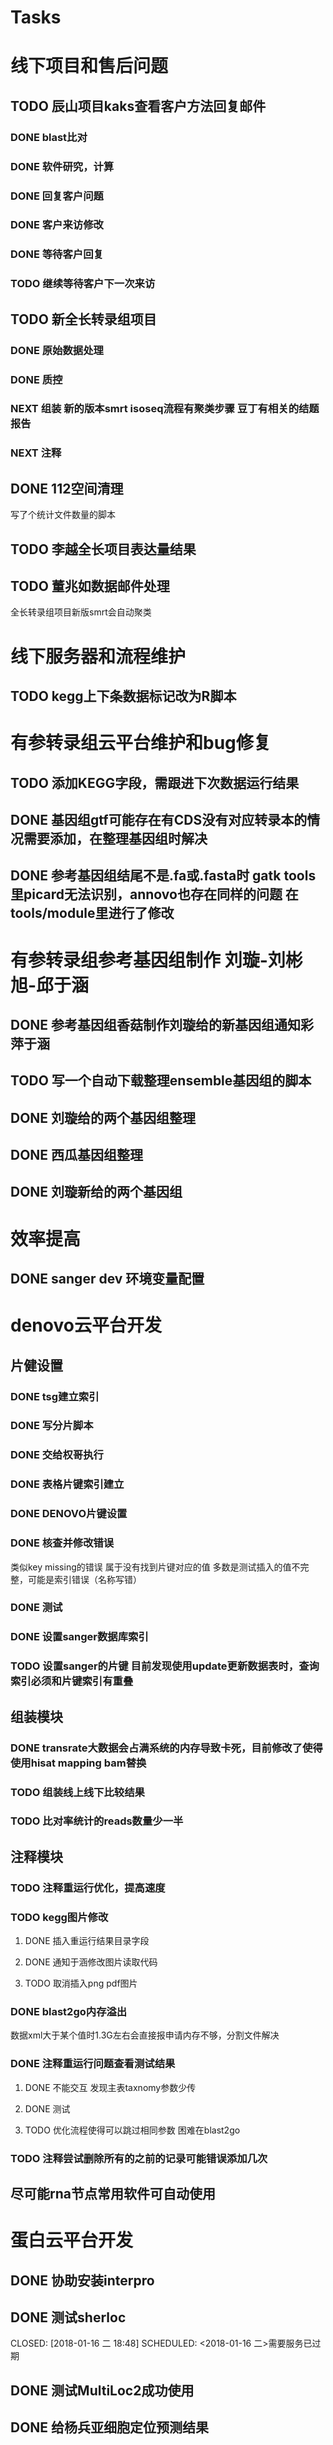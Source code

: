 #+TAGS: { @Office(o) @Home(h) @Call(c) @Way(w) @Lunchtime(l) @GYM(g) @Other(x)}
#+TAGS:
* Tasks

* 线下项目和售后问题
** TODO 辰山项目kaks查看客户方法回复邮件
   SCHEDULED: <2018-01-08 一>
*** DONE blast比对
    CLOSED: [2018-01-26 五 20:49]
    :LOGBOOK:
    - State "DONE"       from "NEXT"       [2018-01-26 五 20:49]
    :END:
*** DONE 软件研究，计算
    CLOSED: [2018-01-26 五 20:49]
    :LOGBOOK:
    - State "DONE"       from "NEXT"       [2018-01-26 五 20:49]
    - State "NEXT"       from "DONE"       [2018-01-26 五 20:49]
    - State "DONE"       from "NEXT"       [2018-01-26 五 20:49]
    :END:

*** DONE 回复客户问题
    CLOSED: [2018-01-26 五 20:49]
    :LOGBOOK:
    - State "DONE"       from "PROJECT"    [2018-01-26 五 20:49]
    - State "PROJECT"    from "DONE"       [2018-01-26 五 20:49]
    - State "DONE"       from "NEXT"       [2018-01-26 五 20:49]
    :END:
*** DONE 客户来访修改
    CLOSED: [2018-02-02 五 18:29] SCHEDULED: <2018-01-29 三>
    :LOGBOOK:
    - State "DONE"       from "NEXT"       [2018-02-02 五 18:29]
    :END:

*** DONE 等待客户回复
    CLOSED: [2018-02-08 四 18:44]
    :LOGBOOK:
    - State "DONE"       from "NEXT"       [2018-02-08 四 18:44]
    :END:
*** TODO 继续等待客户下一次来访
** TODO 新全长转录组项目
   DEADLINE: <2018-02-07 三>
*** DONE 原始数据处理
    CLOSED: [2018-01-15 一 18:31]
    :LOGBOOK:
    - State "DONE"       from "NEXT"       [2018-01-15 一 18:31]
    :END:
    :PROPERTIES:
    :ARCHIVE_TIME: 2018-01-24 三 20:26
    :ARCHIVE_FILE: ~/work/GTD/todo.org
    :ARCHIVE_OLPATH: 线下项目和售后问题
    :ARCHIVE_CATEGORY: todo
    :ARCHIVE_TODO: DONE
    :END:
*** DONE 质控
    CLOSED: [2018-02-12 一 22:44] SCHEDULED: <2018-01-29 一>
    :LOGBOOK:
    - State "DONE"       from "NEXT"       [2018-02-12 一 22:44]
    :END:
*** NEXT 组装 新的版本smrt isoseq流程有聚类步骤 豆丁有相关的结题报告
*** NEXT 注释


** DONE 112空间清理
   CLOSED: [2018-02-08 四 18:46] SCHEDULED: <2018-02-09 五>
   :LOGBOOK:
   - State "DONE"       from "NEXT"       [2018-02-08 四 18:46]
   :END:
   写了个统计文件数量的脚本
** TODO 李越全长项目表达量结果
   SCHEDULED: <2018-01-30 二> DEADLINE: <2018-01-26 五>

** TODO 董兆如数据邮件处理
   SCHEDULED: <2018-02-02 五>

  全长转录组项目新版smrt会自动聚类
* 线下服务器和流程维护

** TODO kegg上下条数据标记改为R脚本
   SCHEDULED: <2018-02-08 四> DEADLINE: <2018-01-05 五>


* 有参转录组云平台维护和bug修复

** TODO 添加KEGG字段，需跟进下次数据运行结果

** DONE 基因组gtf可能存在有CDS没有对应转录本的情况需要添加，在整理基因组时解决
   CLOSED: [2018-02-12 一 22:42]
   :LOGBOOK:
   - State "DONE"       from "NEXT"       [2018-02-12 一 22:42]
   :END:

** DONE 参考基因组结尾不是.fa或.fasta时 gatk tools里picard无法识别，annovo也存在同样的问题 在tools/module里进行了修改
   CLOSED: [2018-02-12 一 22:43]
   :LOGBOOK:
   - State "DONE"       from "NEXT"       [2018-02-12 一 22:43]
   :END:
* 有参转录组参考基因组制作 刘璇-刘彬旭-邱于涵
** DONE 参考基因组香菇制作刘璇给的新基因组通知彩萍于涵
   CLOSED: [2018-02-01 四 20:09] SCHEDULED: <2018-01-29 一> DEADLINE: <2018-01-13 六>
   :LOGBOOK:
   - State "DONE"       from "NEXT"       [2018-02-01 四 20:09]
   :END:
** TODO 写一个自动下载整理ensemble基因组的脚本
   SCHEDULED: <2018-01-29 一>
** DONE 刘璇给的两个基因组整理
   CLOSED: [2018-02-01 四 20:09] SCHEDULED: <2018-01-29 一>
   :LOGBOOK:
   - State "DONE"       from "NEXT"       [2018-02-01 四 20:09]
   :END:
** DONE 西瓜基因组整理
   CLOSED: [2018-02-01 四 20:09] SCHEDULED: <2018-01-29 一>
   :LOGBOOK:
   - State "DONE"       from "NEXT"       [2018-02-01 四 20:09]
   :END:

** DONE 刘璇新给的两个基因组
   CLOSED: [2018-02-08 四 18:46]
   :LOGBOOK:
   - State "DONE"       from "NEXT"       [2018-02-08 四 18:46]
   :END:
* 效率提高
** DONE sanger dev 环境变量配置
   SCHEDULED: <2017-11-30 Thu>

* denovo云平台开发
  SCHEDULED: <2017-11-16 Thu>

** 片健设置
*** DONE tsg建立索引
    CLOSED: [2018-01-24 三 20:00]
    :LOGBOOK:
    - State "DONE"       from "NEXT"       [2018-01-24 三 20:00]
    :END:
    :PROPERTIES:
    :ARCHIVE_TIME: 2018-01-24 三 20:26
    :ARCHIVE_FILE: ~/work/GTD/todo.org
    :ARCHIVE_OLPATH: denovo云平台开发/组装模块/DENOVO片键设置
    :ARCHIVE_CATEGORY: todo
    :ARCHIVE_TODO: DONE
    :END:

*** DONE 写分片脚本
    CLOSED: [2018-01-24 三 20:00]
    :LOGBOOK:
    - State "DONE"       from "NEXT"       [2018-01-24 三 20:00]
    :END:
    :PROPERTIES:
    :ARCHIVE_TIME: 2018-01-24 三 20:26
    :ARCHIVE_FILE: ~/work/GTD/todo.org
    :ARCHIVE_OLPATH: denovo云平台开发/组装模块/DENOVO片键设置
    :ARCHIVE_CATEGORY: todo
    :ARCHIVE_TODO: DONE
    :END:

*** DONE 交给权哥执行
    CLOSED: [2018-01-24 三 20:00]
    :LOGBOOK:
    - State "DONE"       from "NEXT"       [2018-01-24 三 20:00]
    :END:
    :PROPERTIES:
    :ARCHIVE_TIME: 2018-01-24 三 20:26
    :ARCHIVE_FILE: ~/work/GTD/todo.org
    :ARCHIVE_OLPATH: denovo云平台开发/组装模块/DENOVO片键设置
    :ARCHIVE_CATEGORY: todo
    :ARCHIVE_TODO: DONE
    :END:

*** DONE 表格片键索引建立
    CLOSED: [2018-01-25 四 21:30] SCHEDULED: <2018-01-05 五>
    :LOGBOOK:
    - State "DONE"       from "PROJECT"    [2018-01-25 四 21:30]
    - State "PROJECT"    from "DONE"       [2018-01-25 四 21:30]
    - State "DONE"       from "NEXT"       [2018-01-25 四 21:30]
    :END:

*** DONE DENOVO片键设置
    CLOSED: [2018-01-25 四 21:31]
    :LOGBOOK:
    - State "DONE"       from "NEXT"       [2018-01-25 四 21:31]
    :END:
*** DONE 核查并修改错误
    CLOSED: [2018-01-25 四 21:31]
    :LOGBOOK:
    - State "DONE"       from "PROJECT"    [2018-01-25 四 21:31]
    - State "PROJECT"    from "DONE"       [2018-01-25 四 21:31]
    - State "DONE"       from "NEXT"       [2018-01-25 四 21:31]
    :END:
    类似key missing的错误 属于没有找到片键对应的值 多数是测试插入的值不完整，可能是索引错误（名称写错）
*** DONE 测试
    CLOSED: [2018-01-26 五 20:26]
    :LOGBOOK:
    - State "DONE"       from "NEXT"       [2018-01-26 五 20:26]
    :END:
*** DONE 设置sanger数据库索引
    CLOSED: [2018-02-02 五 18:31]
    :LOGBOOK:
    - State "DONE"       from "NEXT"       [2018-02-02 五 18:31]
    :END:
*** TODO 设置sanger的片键 目前发现使用update更新数据表时，查询索引必须和片键索引有重叠


** 组装模块

*** DONE transrate大数据会占满系统的内存导致卡死，目前修改了使得使用hisat mapping bam替换
    CLOSED: [2018-02-02 五 18:31]
    :LOGBOOK:
    - State "DONE"       from "NEXT"       [2018-02-02 五 18:31]
    :END:
*** TODO 组装线上线下比较结果
    SCHEDULED: <2018-01-29 一>
*** TODO 比对率统计的reads数量少一半
** 注释模块

*** TODO 注释重运行优化，提高速度
*** TODO kegg图片修改
    :LOGBOOK:
    - State "NEXT"       from "DONE"       [2018-01-26 五 21:09]
    - State "DONE"       from "NEXT"       [2018-01-26 五 21:08]
    :END:
**** DONE 插入重运行结果目录字段
     CLOSED: [2018-01-24 三 20:06]
     :LOGBOOK:
     - State "DONE"       from "NEXT"       [2018-01-24 三 20:06]
     :END:
**** DONE 通知于涵修改图片读取代码
     CLOSED: [2018-02-02 五 18:42]
     :LOGBOOK:
     - State "DONE"       from "PROJECT"    [2018-02-02 五 18:42]
     - State "PROJECT"    from "DONE"       [2018-02-02 五 18:42]
     - State "DONE"       from "NEXT"       [2018-02-02 五 18:42]
     :END:
**** TODO 取消插入png pdf图片

*** DONE blast2go内存溢出
    CLOSED: [2018-02-08 四 18:48]
    :LOGBOOK:
    - State "DONE"       from "NEXT"       [2018-02-08 四 18:48]
    :END:
    数据xml大于某个值时1.3G左右会直接报申请内存不够，分割文件解决
*** DONE 注释重运行问题查看测试结果
    CLOSED: [2018-01-26 五 21:08] SCHEDULED: <2018-01-14 日>
    :LOGBOOK:
    - State "DONE"       from "PROJECT"    [2018-01-26 五 21:08]
    - State "PROJECT"    from "DONE"       [2018-01-26 五 21:08]
    - State "DONE"       from "NEXT"       [2018-01-26 五 21:08]
    - State "NEXT"       from "DONE"       [2018-01-12 五 19:26]
    - State "DONE"       from "PROJECT"    [2018-01-12 五 19:26]
    - State "PROJECT"    from "DONE"       [2018-01-12 五 19:26]
    - State "DONE"       from "NEXT"       [2018-01-08 一 20:02]
    :END:
**** DONE 不能交互 发现主表taxnomy参数少传
     CLOSED: [2018-01-04 四 22:32]
     :LOGBOOK:
     - State "DONE"       from "NEXT"       [2018-01-04 四 22:32]
     :END:
**** DONE 测试
     CLOSED: [2018-02-08 四 18:48]
     :LOGBOOK:
     - State "DONE"       from "NEXT"       [2018-02-08 四 18:48]
     :END:
**** TODO 优化流程使得可以跳过相同参数 困难在blast2go

*** TODO 注释尝试删除所有的之前的记录可能错误添加几次


** 尽可能rna节点常用软件可自动使用



* 蛋白云平台开发
** DONE 协助安装interpro
   CLOSED: [2018-01-25 四 21:30]
   :LOGBOOK:
   - State "DONE"       from "NEXT"       [2018-01-25 四 21:30]
   :END:
** DONE 测试sherloc
   CLOSED: [2018-01-16 二 18:48] SCHEDULED: <2018-01-16 二>需要服务已过期
   :LOGBOOK:
   - State "DONE"       from "NEXT"       [2018-01-16 二 18:48]
   :END:
** DONE 测试MultiLoc2成功使用
   CLOSED: [2018-01-22 一 19:23]
   :LOGBOOK:
   - State "DONE"       from "NEXT"       [2018-01-22 一 19:23]
   :END:
** DONE 给杨兵亚细胞定位预测结果
   CLOSED: [2018-02-11 日 19:56]
   :LOGBOOK:
   - State "DONE"       from "NEXT"       [2018-02-11 日 19:56]
   :END:
** CANCELLED 测试Psortb 库文件错误，需要尝试重新安装
   CLOSED: [2018-02-01 四 20:11]
   :LOGBOOK:
   - State "NEXT"       from "DONE"       [2018-02-01 四 20:10]
   - State "DONE"       from "PROJECT"    [2018-02-01 四 20:10]
   - State "PROJECT"    from "DONE"       [2018-02-01 四 20:10]
   - State "DONE"       from "PROJECT"    [2018-02-01 四 20:10]
   - State "PROJECT"    from "DONE"       [2018-02-01 四 20:10]
   - State "DONE"       from "PROJECT"    [2018-02-01 四 20:10]
   - State "PROJECT"    from "DONE"       [2018-02-01 四 20:10]
   - State "DONE"       from "PROJECT"    [2018-02-01 四 20:10]
   - State "PROJECT"    from "DONE"       [2018-02-01 四 20:10]
   - State "DONE"       from "PROJECT"    [2018-02-01 四 20:10]
   - State "PROJECT"    from "DONE"       [2018-02-01 四 20:10]
   - State "DONE"       from "NEXT"       [2018-02-01 四 20:10]
   :END:
** CANCELLED IlocAnimal 序列多时提交不反回邮件，在线只允许5条
   CLOSED: [2018-02-08 四 18:50]
   :LOGBOOK:
   - State "NEXT"       from "DONE"       [2018-02-08 四 18:50]
   - State "DONE"       from "PROJECT"    [2018-02-08 四 18:50]
   - State "PROJECT"    from "DONE"       [2018-02-08 四 18:50]
   - State "DONE"       from "PROJECT"    [2018-02-08 四 18:50]
   - State "PROJECT"    from "DONE"       [2018-02-08 四 18:50]
   - State "DONE"       from "PROJECT"    [2018-02-08 四 18:50]
   - State "PROJECT"    from "DONE"       [2018-02-08 四 18:50]
   - State "DONE"       from "NEXT"       [2018-02-08 四 18:50]
   :END:
** DONE 模块软件研究，亚细胞定位 计划使用TARGETP
   CLOSED: [2018-01-25 四 21:30]
   :LOGBOOK:
   - State "DONE"       from "NEXT"       [2018-01-25 四 21:30]
   :END:
** TODO ipath研究 共表达网络 下载IPATH svg文件
   写抓取ipathsvg ko 对应关系的脚本
   ipath 图片中好多位置信息有多个ko, 映射时采用kegg的结果conf文件第一个ko
   string数据库可以在sql数据库找到链接地址，PDB数据库的三维结构可下载 ，有几张失败
** 注释模块

*** DONE 表结构
    CLOSED: [2018-02-02 五 18:45]
    :LOGBOOK:
    - State "DONE"       from "NEXT"       [2018-02-02 五 18:45]
    :END:
*** TODO 开发文档
*** TODO tool
*** TODO 导表
** 基因集模块导入
*** DONE 表结构
    CLOSED: [2018-02-11 日 19:50] SCHEDULED: <2018-02-06 二>
    :LOGBOOK:
    - State "DONE"       from "NEXT"       [2018-02-11 日 19:50]
    :END:
*** TODO 开发文档
*** TODO tool
*** TODO 导表

* 学习分享交流
** TODO 学习python xmlpackage
** TODO 学习svg试图破解String
